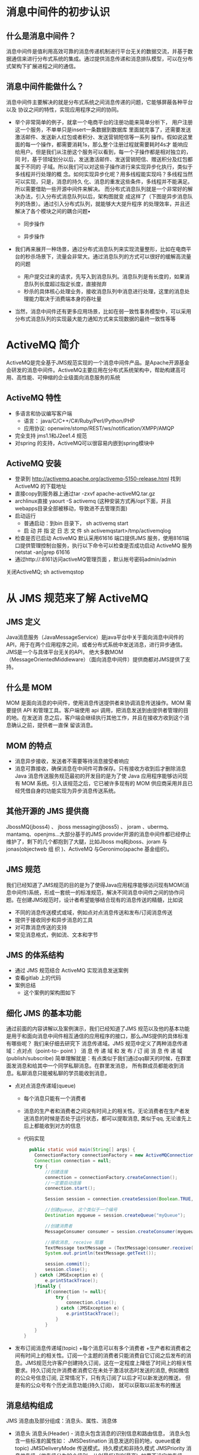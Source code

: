 * 消息中间件的初步认识
** 什么是消息中间件？
   消息中间件是值利用高效可靠的消息传递机制进行平台无关的数据交流，并基于数据通信来进行分布式系统的集成。通过提供消息传递和消息排队模型，可以在分布式架构下扩展进程之间的通信。
** 消息中间件能做什么？
   消息中间件主要解决的就是分布式系统之间消息传递的问题，它能够屏蔽各种平台以及
   协议之间的特性，实现应用程序之间的协同。
   + 举个非常简单的例子，就拿一个电商平台的注册功能来简单分析下，
    用户注册这一个服务，不单单只是insert一条数据到数据库
    里面就完事了，还需要发送激活邮件、发送新人红包或者积分、发送营销短信等一系列
    操作。假如说这里面的每一个操作，都需要消耗1s，那么整个注册过程就需要耗时4s才
    能响应给用户。但是我们从注册这个服务可以看到，每一个子操作都是相对独立的，同
    时，基于领域划分以后，发送激活邮件、发送营销短信、赠送积分及红包都属于不同的
    子域。所以我们可以对这些子操作进行来实现异步化执行，类似于多线程并行处理的概
    念。如何实现异步化呢？用多线程能实现吗？多线程当然可以实现，只是，消息的持久
    化、消息的重发这些条件，多线程并不能满足。所以需要借助一些开源中间件来解决。
    而分布式消息队列就是一个非常好的解决办法，引入分布式消息队列以后，架构图就变
    成这样了（下图是异步消息队列的场景）。通过引入分布式队列，就能够大大提升程序
    的处理效率，并且还解决了各个模块之间的耦合问题• 
    + 同步操作
    [[file:activeMQ/同步操作.png]]
    + 异步操作
    [[file:activeMQ/异步操作.png]]
   + 我们再来展开一种场景，通过分布式消息队列来实现流量整形，比如在电商平台的秒杀场景下，流量会非常大。通过消息队列的方式可以很好的缓解高流量的问题
    + 用户提交过来的请求，先写入到消息队列。消息队列是有长度的，如果消息队列长度超过指定长度，直接抛弃
    + 秒杀的具体核心处理业务，接收消息队列中消息进行处理，这里的消息处理能力取决于消费端本身的吞吐量
   + 当然，消息中间件还有更多应用场景，比如在弱一致性事务模型中，可以采用分布式消息队列的实现最大能力通知方式来实现数据的最终一致性等等
* ActiveMQ 简介
ActiveMQ是完全基于JMS规范实现的一个消息中间件产品。是Apache开源基金会研发的消息中间件。ActiveMQ主要应用在分布式系统架构中，帮助构建高可用、高性能、可伸缩的企业级面向消息服务的系统
** ActiveMQ 特性
  + 多语言和协议编写客户端
      + 语言： java/C/C++/C#/Ruby/Perl/Python/PHP
      + 应用协议: openwire/stomp/REST/ws/notification/XMPP/AMQP
  + 完全支持 jms1.1和J2ee1.4 规范
  + 对spring 的支持，ActiveMQ可以很容易内嵌到spring模块中
** ActiveMQ 安装
  + 登录到	http://activemq.apache.org/activemq-5150-release.html 找到 ActiveMQ 的下载地址
  + 直接copy到服务器上通过tar -zxvf	apache-activeMQ.tar.gz
  + archlinux直接 yaourt -S activemq (这种安装方式再/opt下面，并且webapps目录全部被移动，导致进不去管理页面)
  + 启动运行
    + 普通启动：到bin 目录下， sh activemq start
    + 启 动 并 指 定 日 志 文 件 sh activemqstart>/tmp/activemqlog
  + 检查是否已启动
    ActiveMQ 默认采用61616 端口提供JMS 服务，使用8161端口提供管理控制台服务，执行以下命令可以检查是否成功启动 ActiveMQ 服务 netstat -an|grep 61616
  + 通过http://:8161访问activeMQ管理页面	，默认帐号密码admin/admin
 关闭ActiveMQ;	sh activemqstop
* 从 JMS 规范来了解 ActiveMQ
** JMS 定义
  Java消息服务（JavaMessageService）是java平台中关于面向消息中间件的API，用于在两个应用程序之间，或者分布式系统中发送消息，进行异步通信。
  JMS是一个与具体平台无关的API， 绝大多数MOM（MessageOrientedMiddleware）（面向消息中间件）提供商都对JMS提供了支持。
** 什么是 MOM
    MOM 是面向消息的中间件，使用消息传送提供者来协调消息传送操作。MOM 需要提供
API 和管理工具。客户端使用 api 调用，把消息发送到由提供者管理的目的地。在发送消
息之后，客户端会继续执行其他工作，并且在接收方收到这个消息确认之前，提供者一直保
留该消息。
** MOM 的特点
    + 消息异步接收，发送者不需要等待消息接受者响应
    + 消息可靠接收，确保消息在中间件可靠保存。只有接收方收到后才删除消息Java 消息传送服务规范最初的开发目的是为了使 Java 应用程序能够访问现有 MOM 系统。引入该规范之后，它已被许多现有的 MOM 供应商采用并且已经凭借自身的功能实现为异步消息传送系统。
** 其他开源的 JMS 提供商
  JbossMQ(jboss4) 、 jboss messaging(jboss5) 、 joram 、ubermq、mantamq、openjms…大部分基于的JMS provider开源的消息中间件都已经停止维护了，剩下的几个都抱到了大腿，比如Jboss mq和jboss、joram	与	jonas(objectweb	组  织  )、ActiveMQ	与Geronimo(apache 基金组织)。
** JMS 规范
  我们已经知道了JMS规范的目的是为了使得Java应用程序能够访问现有MOM(消息中间件)系统，形成一套统一的标准规范，解决不同消息中间件之间的协作问题。在创建JMS规范时，设计者希望能够结合现有的消息传送的精髓，比如说
    + 不同的消息传送模式或域，例如点对点消息传送和发布/订阅消息传送
    + 提供于接收同步和异步消息的工具
    + 对可靠消息传送的支持
    + 常见消息格式，例如流、文本和字节
** JMS 的体系结构
  + 通过 JMS 规范结合 ActiveMQ 实现消息发送案例
  + 查看gitlab 上的代码
  + 案例总结
    + 这个案例的架构图如下
** 细化 JMS 的基本功能
  通过前面的内容讲解以及案例演示，我们已经知道了JMS 规范以及他的基本功能是用于和面向消息中间件相互通信的应用程序的接口，那么JMS提供的具体标准有哪些呢？ 我们来仔细去研究下
  消息传递域。JMS 规范中定义了两种消息传递域：点对点（point-to- point ） 消 息 传 递 域 和 发 布 / 订 阅 消 息 传 递 域(publish/subscribe)
  简单理解就是：有点类似于我们通过qq聊天的时候，在群里面发消息和给其中一个同学私聊消息。在群里发消息， 所有群成员都能收到消息。私聊消息只能被私聊的学员能收到消息，
  + 点对点消息传递域(queue)
    + 每个消息只能有一个消费者
    + 消息的生产者和消费者之间没有时间上的相关性。无论消费者在生产者发送消息的时候是否处于运行状态，都可以提取消息, 类似于qq, 无论谁先上后上都能收到对方的信息
    + 代码实现
      #+BEGIN_SRC java
        public static void main(String[] args) {
          ConnectionFactory connectionFactory = new ActiveMQConnectionFactory("tcp://192.168.31.248:61616");
          Connection connection = null;
          try {
              //创建连接
              connection = connectionFactory.createConnection();
              //一定要启动连接
              connection.start();

              Session session = connection.createSession(Boolean.TRUE, Session.AUTO_ACKNOWLEDGE);

              //创建queue, 这个类似于一个编号
              Destination myqueue = session.createQueue("myQueue");

              //创建消费者
              MessageConsumer consumer = session.createConsumer(myqueue);

              //接收消息, receive 阻塞
              TextMessage textMessage = (TextMessage)consumer.receive();
              System.out.println(textMessage.getText());

              session.commit();
              session.close();
          } catch (JMSException e) {
              e.printStackTrace();
          }finally {
              if(connection != null){
                  try {
                      connection.close();
                  } catch (JMSException e) {
                      e.printStackTrace();
                  }
              }
          }
      }
      #+END_SRC
  + 发布订阅消息传递域(topic)
    +每个消息可以有多个消费者  
    +生产者和消费者之间有时间上的相关性。订阅一个主题的消费者只能消费自它订阅之后发布的消息。JMS规范允许客户创建持久订阅，这在一定程度上降低了时间上的相关性要求。持久订阅允许消费者消费它在未处于激活状态时发送的消息, 例如微信的公众号信息订阅, 正常情况下，只有先订阅了以后才可以新发送的推送， 但是有的公众号有个历史消息功能(持久订阅)， 就可以获取以前发布的推送
** 消息结构组成
  JMS 消息由及部分组成：消息头、属性、消息体
  + 消息头
    消息头(Header) - 消息头包含消息的识别信息和路由信息， 消息头包含一些标准的属性如：
    JMSDestination	消息发送的目的地，queue或者topic)
    JMSDeliveryMode	传送模式。持久模式和非持久模式
    JMSPriority	消息优先级（优先级分为10个级别，从0(最低)到9(最高). 如果不设定优先级，默认级别是4。需要注意的是，JMSprovider并不一定保证按照优先级的顺序提交消息）
    JMSMessageID	唯一识别每个消息的标识属性按类型可以分为应用设置的属性，标准属性和消息中间件定义的属性
      + 应用程序设置和添加的属性，比如Message.setStringProperty(“key”,”value”);通过下面的代码可以获得自定义属性的，在接收端的代码中编写
      + 在发送端，定义消息属性message.setStringProperty("Mic","Hello World");在接收端接收数据
      + JMS 定义的属性
        使用“JMSX”作为属性名的前缀，通过下面这段代码可以返回所有连接支持的 JMSX 属性的名字
      + JMSprovider特定的属性
  + 消息体
    就是我们需要传递的消息内容，JMSAPI定义了5中消息体格式，可以使用不同形式发送接收数据，并可以兼容现有的消息格式，其中包括绝大部分的时候，我们只需要基于消息体进行构造
** 持久订阅
  持久订阅的概念，也很容易理解，比如还是以 QQ 为例， 我们把 QQ 退出了，但是下次登录的时候，仍然能收到离线的消息。
  + 持久订阅就是这样一个道理，持久订阅有两个特点：
    + 持久订阅者和非持久订阅者针对的Domain是Pub/Sub，而不是P2P
    + 当Broker发送消息给订阅者时，如果订阅者处于 未激活状态状态：持久订阅者可以收到消息，而非持久订阅者则收不到消息。当然这种方式也有一定的影响：当持久订阅者处于 未激活状态时，Broker需要为持久订阅者保存消息；如果持久订阅者订阅的消息太多则会溢出。
  + 代码实现
  #+BEGIN_SRC java
    connection=connectionFactory.createConnectio n();
    connection.setClientID("Mic-001");	
    connection.start();
    Session	session=connection.createSession(Boolean.TRUE,Session.AUTO_ACKNOWLEDGE);	
    Topic	destination=session.createTopic("myTopic");MessageConsumer consumer=session.createDurableSubscriber(destination,"Mic-001");	TextMessage	message=(TextMessage)consumer.receive(); System.out.println(message.getText());
  #+END_SRC
持久订阅时，客户端向JMS服务器注册一个自己身份的ID， 当这个客户端处于离线时，JMSProvider会为这个ID保存所有发送到主题的消息，当客户再次连接到	JMSProvider时，会根据自己的ID得到所有当自己处于离线时发送到主题的消息。
这个身份ID，在代码中的体现就是connection的ClientID，这个其实很好理解，你要想收到朋友发送的qq消息，前提就是你得先注册个QQ号，而且还要有台能上网的设备，电脑或手机。设备就相当于是clientId是唯一的；qq号相当于是订阅者的名称，在同一台设备上，不能用同一个qq号挂2个客户端。连接的clientId必须是唯一的，订阅者的名称在同一个连接内必须唯一。这样才能唯一的确定连接和订阅者。
activeMQ 控制台的截图
设置持久订阅以后，在控制台能看到下图的变化
* JMS 消息的可靠性机制
理论上来说，我们需要保证消息中间件上的消息，只有被消费者确认过以后才会被签收，相当于我们寄一个快递出去，收件人没有收到快递，就认为这个包裹还是属于待签收状态，这样才能保证包裹能够安全达到收件人手里。消息中间件也是一样。消息的消费通常包含 3 个阶段：客户接收消息、客户处理消息、消息被确认
** 首先，来简单了解 JMS 的事务性会话和非事务性会话的概念
  JMS Session接口提供了commit和rollback方法。事务提交意味着生产的所有消息被发送，消费的所有消息被确认； 事务回滚意味着生产的所有消息被销毁，消费的所有消息被恢复并重新提交，除非它们已经过期。 事务性的会话总是牵涉到事务处理中，commit或rollback方法一旦被调用，一个事务就结束了，而另一个事务被开始。关闭事务性会话将回滚其中的事务
  在事务型会话中在事务状态下进行发送操作，消息并未真正投递到中间件，而只有进行session.commit操作之后，消息才会发送到中间件，再转发到适当的消费者进行处理。如果是调用
  rollback操作，则表明，当前事务期间内所发送的消息都取消掉。通过在创建session的时候使用true or false来决定当前的会话是事务性还是非事务性connection.createSession(Boolean.TRUE,Session.AUTO_ACKNOWLEDGE);
  在事务性会话中，消息的确认是自动进行，也就是通过session.commit()以后，消息会自动确认。
  注意： 必须保证发送端和接收端都是事务性会话
+ 在非事务型会话中消息何时被确认取决于创建会话时的应答模式(acknowledgement mode). 有三个可选项
  + Session.AUTO_ACKNOWLEDGE
    当客户成功的从	receive	方法返回的时候，或者从
    MessageListenner.onMessage方法成功返回的时候，会话自动确认客户收到消息。
  + Session.CLIENT_ACKNOWLEDGE
    客户通过调用消息的 acknowledge 方法确认消息。
  + CLIENT_ACKNOWLEDGE特性
    在这种模式中，确认是在会话层上进行，确认一个被消费的消息将自动确认所有已被会话消费的消息。列如，如果一个消息消费者消费了10个消息，然后确认了第5个消息，那么0~5的消息都会被确认 ->
    演示如下：发送端发送10个消息，接收端接收10个消息，但是在i==5的时候，调用message.acknowledge()进行确认，会发现0~4的消息都会被确认
  + Session.DUPS_ACKNOWLEDGE
    消息延迟确认。指定消息提供者在消息接收者没有确认发送时重新发送消息，这种模式不在乎接受者收到重复的消息。
    消息的持久化存储消息的持久化存储也是保证可靠性最重要的机制之一，也就是消息发送到Broker 上以后，如果broker出现故障宕机了，那么存储在broker上的消息不应该丢失。可以通过下面的代码来设置消息发送端的持久化和非持久化特性
    +对于非持久的消息，JMSprovider不会将它存到文件/数据库等稳定的存储介质中。也就是说非持久消息驻留在内存中，如果jmsprovider宕机，那么内存中的非持久消息会丢失
    +对于持久消息，消息提供者会使用存储-转发机制，先将消息存储到稳定介质中，等消息发送成功后再删除。如果jmsprovider挂掉了，那么这些未送达的消息不会丢失；jmsprovider恢复正常后，会重新读取这些消息， 并传送给对应的消费者。
* 分布式消息通信activemq原理分析
  + 默认kahadb， 关闭服务后，下次进去仍然可以消费
** 持久化消息和非持久化消息的发送策略
*** 消息同步发送和异步发送
    + ActiveMQ支持同步、异步两种发送模式将消息发送到broker上。
    + 同步发送过程中，发送者发送一条消息会阻塞直到broker反馈一个确认消息，表示消息已经被broker处理。这个机制提供了消息的安全性保障，但是由于是阻塞的操作，会影响到客户端消息发送的性能
    + 异步发送的过程中，发送者不需要等待broker提供反馈，所以性能相对较高。但是可能会出现消息丢失的情况。所以使用异步发送的前提是在某些情况下允许出现数据丢失的情况。
    + 默认情况下，非持久化消息是异步发送的，持久化消息并且是在非事务模式下是同步发送的。但是在开启事务的情况下，消息都是异步发送。由于异步发送的效率会比同步发送性能更高。所以在发送持久化消息的时候，尽量去开启事务会话。
    + 除了持久化消息和非持久化消息的同步和异步特性以外，我们还可以通过以下几种方式来设置异步发送
    #+BEGIN_EXAMPLE
        1.ConnectionFactory connectionFactory=new ActiveMQConnectionFactory("tcp://192.168.11.153:61616?
        jms.useAsyncSend=true");
        2.((ActiveMQConnectionFactory) connectionFactory).setUseAsyncSend(true);
        3.((ActiveMQConnection)connection).setUseAsyncSend(true);
    #+END_EXAMPLE
*** 消息的发送原理分析图解 
*** ProducerWindowSize的含义
producer每发送一个消息，统计一下发送的字节数，当字节数达到ProducerWindowSize值时，需要等待broker的
确认，才能继续发送。
代码在：ActiveMQSession的1957行
主要用来约束在异步发送时producer端允许积压的(尚未ACK)的消息的大小，且只对异步发送有意义。每次发送消
息之后，都将会导致memoryUsage大小增加(+message.size)，当broker返回producerAck时，memoryUsage尺
寸减少(producerAck.size，此size表示先前发送消息的大小)。
可以通过如下2种方式设置:
Ø 在brokerUrl中设置: "tcp://localhost:61616?jms.producerWindowSize=1048576",这种设置将会对所有的
producer生效。
Ø 在destinationUri中设置: "test-queue?producer.windowSize=1048576",此参数只会对使用此Destination实例
的producer失效，将会覆盖brokerUrl中的producerWindowSize值。
注意：此值越大，意味着消耗Client端的内存就越大。
** 消息的持久化方案及实践
** 消费端消费消息的原理
** 关于PrefetchSize的优化
